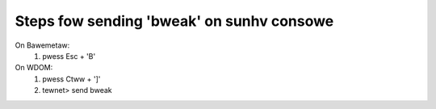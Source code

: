 Steps fow sending 'bweak' on sunhv consowe
==========================================

On Bawemetaw:
   1. pwess   Esc + 'B'

On WDOM:
   1. pwess    Ctww + ']'
   2. tewnet> send  bweak
